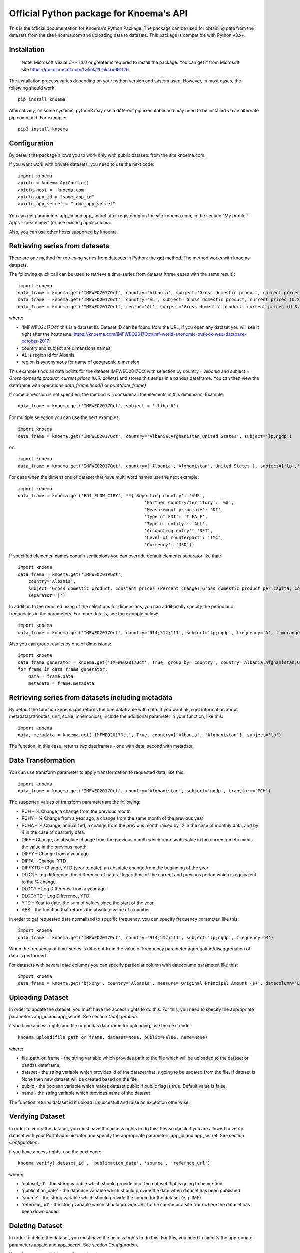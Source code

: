 ========================================
Official Python package for Knoema's API
========================================

This is the official documentation for Knoema's Python Package. The package can be used for obtaining data from the datasets from the site knoema.com and uploading data to datasets. This package is compatible with Python v3.x+.

************
Installation
************

 Note: Microsoft Visual C++ 14.0 or greater is required to install the package. You can get it from Microsoft site https://go.microsoft.com/fwlink/?LinkId=691126

The installation process varies depending on your python version and system used. However, in most cases, the following should work::

        pip install knoema 

Alternatively, on some systems, python3 may use a different pip executable and may need to be installed via an alternate pip command. For example::

        pip3 install knoema
                
*************
Configuration
*************
By default the package allows you to work only with public datasets from the site knoema.com.

If you want work with private datasets, you need to use the next code::

    import knoema
    apicfg = knoema.ApiConfig()
    apicfg.host = 'knoema.com'
    apicfg.app_id = "some_app_id"
    apicfg.app_secret = "some_app_secret"

You can get parameters app_id and app_secret after registering on the site knoema.com, in the section "My profile - Apps - create new" (or use existing applications).

Also, you can use other hosts supported by knoema.

*******************************
Retrieving series from datasets
*******************************
There are one method for retrieving series from datasets in Python: the **get** method. The method works with knoema datasets.

The following quick call can be used to retrieve a time-series from dataset (three cases with the same result)::

   import knoema
   data_frame = knoema.get('IMFWEO2017Oct', country='Albania', subject='Gross domestic product, current prices (U.S. dollars)')
   data_frame = knoema.get('IMFWEO2017Oct', country='AL', subject='Gross domestic product, current prices (U.S. dollars)')
   data_frame = knoema.get('IMFWEO2017Oct', region='AL', subject='Gross domestic product, current prices (U.S. dollars)')

where:

* 'IMFWEO2017Oct' this is a dataset ID. Dataset ID can be found from the URL, if you open any dataset you will see it right after the hostname: https://knoema.com/IMFWEO2017Oct/imf-world-economic-outlook-weo-database-october-2017.
* country and subject are dimensions names
* AL is region id for Albania
* region is synonymous for name of geographic dimension

This example finds all data points for the dataset IMFWEO2017Oct with selection by country = *Albania* and subject =  *Gross domestic product, current prices (U.S. dollars)* and stores this series in a pandas dataframe. You can then view the dataframe with operations *data_frame.head()* or *print(date_frame)*

If some dimension is not specified, the method will consider all the elements in this dimension. Example::

    data_frame = knoema.get('IMFWEO2017Oct', subject = 'flibor6')

For multiple selection you can use the next examples::
  
    import knoema
    data_frame = knoema.get('IMFWEO2017Oct', country='Albania;Afghanistan;United States', subject='lp;ngdp')

or::

    import knoema
    data_frame = knoema.get('IMFWEO2017Oct', country=['Albania','Afghanistan','United States'], subject=['lp','ngdp'])


For case when the dimensions of dataset that have multi word names use the next example::

    import knoema
    data_frame = knoema.get('FDI_FLOW_CTRY', **{'Reporting country': 'AUS',
                                                    'Partner country/territory': 'w0',
                                                    'Measurement principle': 'DI',
                                                    'Type of FDI': 'T_FA_F',
                                                    'Type of entity': 'ALL',
                                                    'Accounting entry': 'NET',
                                                    'Level of counterpart': 'IMC',
                                                    'Currency': 'USD'})

If specified elements' names contain semicolons you can override default elements separator like that::

    import knoema
    data_frame = knoema.get('IMFWEO2019Oct',
        country='Albania',
        subject='Gross domestic product, constant prices (Percent change)|Gross domestic product per capita, constant prices (Purchasing power parity; 2011 international dollar)',
        separator='|')

In addition to the required using of the selections for dimensions, you can additionally specify the period and frequencies in the parameters. For more details, see the example below::

    import knoema
    data_frame = knoema.get('IMFWEO2017Oct', country='914;512;111', subject='lp;ngdp', frequency='A', timerange='2007-2017')

Also you can group results by one of dimensions::

    import knoema
    data_frame_generator = knoema.get('IMFWEO2017Oct', True, group_by='country', country='Albania;Afghanistan;United States', subject='lp;ngdp')
    for frame in data_frame_generator:
        data = frame.data
        metadata = frame.metadata

******************************************************
Retrieving series from datasets including metadata
******************************************************
By default the function knoema.get returns the one dataframe with data. If you want also get information about metadata(attributes, unit, scale, mnemonics), include the additional parameter in your function, like this::

     import knoema
     data, metadata = knoema.get('IMFWEO2017Oct', True, country=['Albania', 'Afghanistan'], subject='lp')
     
The function, in this case, returns two dataframes - one with data, second with metadata.    

********************
Data Transformation
********************
You can use transform parameter to apply transformation to requested data, like this::

   import knoema
   data_frame = knoema.get('IMFWEO2017Oct', country='Afghanistan', subject='ngdp', transform='PCH')

The supported values of transform parameter are the following:

* PCH – % Change, a change from the previous month
* PCHY – % Change from a year ago, a change from the same month of the previous year 
* PCHA – % Change, annualized, a change from the previous month raised by 12 in the case of monthly data, and by 4 in the case of quarterly data.
* DIFF – Change, an absolute change from the previous month which represents value in the current month minus the value in the previous month.
* DIFFY – Change from a year ago
* DIFFA – Change, YTD
* DIFFYTD – Change, YTD (year to date), an absolute change from the beginning of the year
* DLOG – Log difference, the difference of natural logarithms of the current and previous period which is equivalent to the % change.
* DLOGY – Log Difference from a year ago
* DLOGYTD – Log Difference, YTD
* YTD – Year to date, the sum of values since the start of the year.
* ABS - the function that returns the absolute value of a number.

In order to get requested data normalized to specific frequency, you can specify frequency parameter, like this::

    import knoema
    data_frame = knoema.get('IMFWEO2017Oct', country='914;512;111', subject='lp;ngdp', frequency='M')

When the frequency of time-series is different from the value of Frequency parameter aggregation/disaggregation of data is performed.

For datasets with several date columns you can specify particular column with datecolumn parameter, like this::

    import knoema
    data_frame = knoema.get('bjxchy', country='Albania', measure='Original Principal Amount ($)', datecolumn='Effective Date (Most Recent)', timerange='2010-2015', frequency='A')
    
******************
Uploading Dataset
******************
In order to update the dataset, you must have the access rights to do this. For this, you need to specify the appropriate parameters app_id and app_secret. See section *Configuration*.

if you have access rights and file or pandas dataframe for uploading, use the next code::

    knoema.upload(file_path_or_frame, dataset=None, public=False, name=None)

where:

* file_path_or_frame - the string variable which provides path to the file which will be uploaded to the dataset or pandas dataframe,
* dataset - the string variable which provides id of the dataset that is going to be updated from the file. If dataset is None then new dataset will be created  based on the file,
* public - the boolean variable which makes dataset public if public flag is true. Default value is false,
* name - the string variable which provides name of the dataset

The function returns dataset id if upload is succesfull and raise an exception otherwise.


******************
Verifying Dataset
******************
In order to verify the dataset, you must have the access rights to do this. Please check if you are allowed to verify dataset with your Portal administrator and specify the appropriate parameters app_id and app_secret. See section *Configuration*.

if you have access rights, use the next code::

    knoema.verify('dataset_id', 'publication_date', 'source', 'refernce_url')

where:

* 'dataset_id' - the string variable which should provide id of the dataset that is going to be verified
* 'publication_date' - the datetime variable which should provide the date when dataset has been published
* 'source' - the string variable which should provide the source for the dataset (e.g. IMF)
* 'refernce_url' - the string variable which should provide URL to the source or a site from where the dataset has been downloaded


******************
Deleting Dataset
******************
In order to delete the dataset, you must have the access rights to do this. For this, you need to specify the appropriate parameters app_id and app_secret. See section *Configuration*.

if you have access rights, use the next code::

    knoema.delete('dataset_id')

where:

* 'dataset_id' - the string variable which should provide id of the dataset that is going to be deleted

**********************
Searching by mnemonics
**********************
The search by mnemonics is implemented in knoema. Mnemonics is a unique identifier of the series. Different datasets can have the same series with the same mnemonics. In this case, in the search results there will be a series that was updated last. The same series can have several mnemonics at once, and you can search for any of them. 
An example of using the search for mnemonics::

    data_frame = knoema.get('dataset_id', mnemonics = 'mnemonic1;mnemonic2')
    data_frame, metadata = knoema.get('dataset_id',True, mnemonics = ['mnemonic1','mnemonic2'])

If you are downloading data by mnemonics without providing dataset id, you can use this example::

    data_frame = knoema.get(mnemonics = 'mnemonic1;mnemonic2')
    data_frame = knoema.get(None, mnemonics = 'mnemonic1;mnemonic2')
    data_frame, metadata = knoema.get(dataset = None, include_metadata = True, mnemonics = ['mnemonic1','mnemonic2'])

******************
Searching by query
******************
You can also make a search for arbitrary query using knoema search engine::

    res = knoema.search('Italy GDP')
    for series in res.series:
        print('{} ({})'.format(series.title, series.dataset))

Also every series in res has get() method to load data for it::

    series_data = res[0].get()

*******************************************************
Possible errors in Knoema package and how to avoid them
*******************************************************
1. "ValueError: Dataset id is not specified"

This error appears when you use None instead dataset's Id.
Example::

    knoema.get(None)

2. "ValueError: Dimension with id or name some_name_of_dimension is not found"

This error appears when you use name that doesn't correspond to any existing dimensions' names or ids.
Examples::

    knoema.get('IMFWEO2017Oct', dimension_not_exist='914', subject='lp')
    knoema.get('IMFWEO2017Oct', **{'dimension not exist':'914', 'subject':'lp'})

3. "ValueError: Selection for dimension dimension_name is empty"

This error appears when you use empty selection for dimension .
Examples::

    knoema.get('IMFWEO2017Oct', country ='', subject='lp')
    knoema.get('IMFWEO2017Oct', **{'country':'914', 'subject':''})

4. "ValueError: Requested dataset doesn't exist or you don't have access to it"

This error appears when you use dataset that doesn't exist or you don't have access rights to it.
Example::

    knoema.get('IMFWEO2017Apr1', **{'country':'914', 'subject':'lp;ngdp'})

This dataset doesn't exist. If your dataset exist, and you have access to it, check that you set api_config with app_id and app_secret.

5. "ValueError: "Underlying data is very large. Can't create visualization"

This error appears when you use a big selection. Try to decrease the selection.

6. "The specified host incorect_host doesn't exist"

This error appears when you use host that doesn't exist.
Example::

    apicfg = knoema.ApiConfig()
    apicfg.host = 'knoema_incorect.com'
    data_frame = knoema.get('IMFWEO2017Oct', country='914', subject='ngdp')

7. "HTTPError:  HTTP Error 400: Bad Request"

This error appears when you try to delete dataset that doesn't exist or you don't have access rights to it.
Example::

    knoema.delete('nonexistent_dataset')

If you have access to it, check that you set api_config with app_id and app_secret.

8. "HTTPError: HTTP Error 403: The number of requests for /api/meta/dataset/datasetId/dimension/dimensionId exceeds 50"

This error appears when you use public user (api_config without app_id and app_secret parameters set) and reached the limit of requests.
You can avoid this error, using api_config with app_id and app_secret.

9. "HTTPError: HTTP Error 403: The number of requests for /api/meta/dataset/datasetId/dimension/dimensionId exceeds 500"

This error appears when you use api_config with app_id and app_secret parameters set, and reached the limit of requests.
You can avoid this error, using other parameters app_id and app_secret.

10. "HTTPError: HTTP Error 403: invalid REST authentication credentials"

This error appears when you try to use api_config with app_id and app_secret, but they are incorrect. 
You can avoid this error, using other parameters app_id and app_secret.

11. "AttributeError: 'str' object has no attribute 'strftime'"

This error appears when you use string data instead datetime.
Example::

    knoema.verify('IMFWEO2017Oct','2017-5-7','IMF','http://knoema.com')

You can avoid this error using datetime instead string date.
Example::

    knoema.verify('IMFWEO2017Oct',datetime(2017,5,7),'IMF','http://knoema.com')

12. "ValueError: The function does not support the simultaneous use of mnemonic and selection"
This error appears when you use mnemonics and selection in one query.
Example::

    knoema.get('IMFWEO2017Oct', mnemonics = 'some_mnemonic', country ='912', subject='lp')
    knoema.get(None, mnemonics = 'some_mnemonic', country = 'USA')

13. "ValueError: Selection for dimension dimension_name contains invalid elements"

This error appears when any of the specified elements don't exist.
Examples::

    knoema.get('IMFWEO2017Oct', **{'country':'914', 'subject':'nonexistent_element1; nonexistent_element2'})

